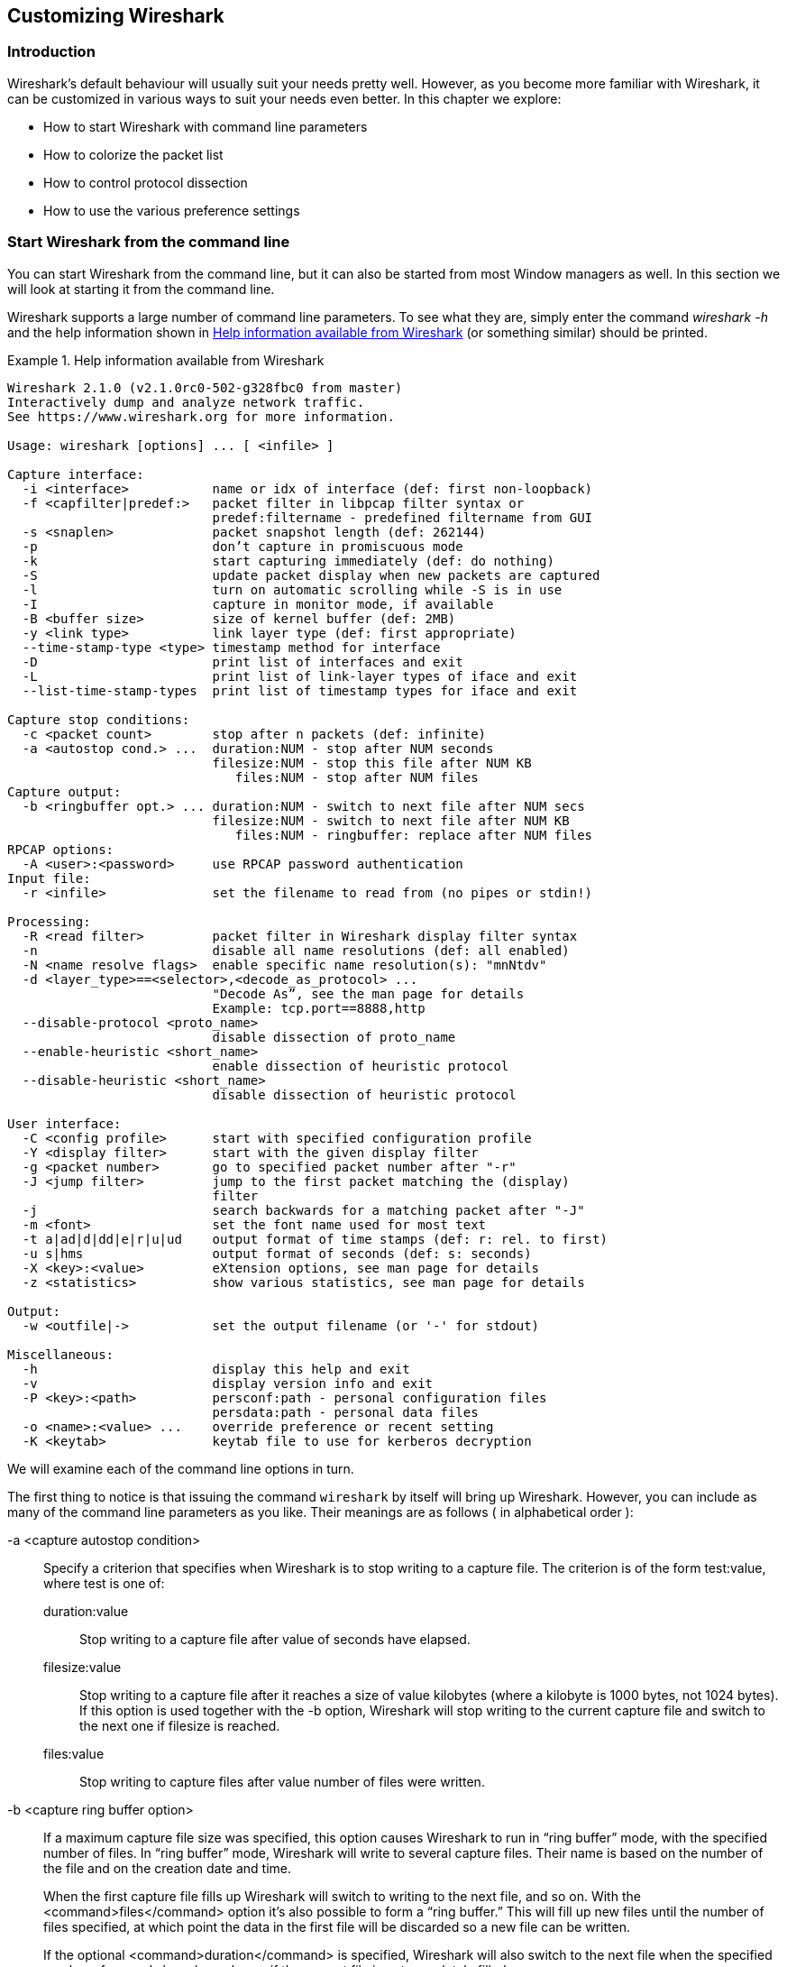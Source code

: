 // WSUG Chapter Customizing

[[ChapterCustomize]]

== Customizing Wireshark

[[ChCustIntroduction]]

=== Introduction

Wireshark’s default behaviour will usually suit your needs pretty well. However,
as you become more familiar with Wireshark, it can be customized in various ways
to suit your needs even better. In this chapter we explore:

* How to start Wireshark with command line parameters

* How to colorize the packet list

* How to control protocol dissection

* How to use the various preference settings

[[ChCustCommandLine]]

=== Start Wireshark from the command line

You can start Wireshark from the command line, but it can also be started from
most Window managers as well. In this section we will look at starting it from
the command line.

Wireshark supports a large number of command line parameters. To see what they
are, simply enter the command _wireshark -h_ and the help information shown in
<<ChCustEx1>> (or something similar) should be printed.

[[ChCustEx1]]
.Help information available from Wireshark
====
----
Wireshark 2.1.0 (v2.1.0rc0-502-g328fbc0 from master)
Interactively dump and analyze network traffic.
See https://www.wireshark.org for more information.

Usage: wireshark [options] ... [ <infile> ]

Capture interface:
  -i <interface>           name or idx of interface (def: first non-loopback)
  -f <capfilter|predef:>   packet filter in libpcap filter syntax or
                           predef:filtername - predefined filtername from GUI
  -s <snaplen>             packet snapshot length (def: 262144)
  -p                       don’t capture in promiscuous mode
  -k                       start capturing immediately (def: do nothing)
  -S                       update packet display when new packets are captured
  -l                       turn on automatic scrolling while -S is in use
  -I                       capture in monitor mode, if available
  -B <buffer size>         size of kernel buffer (def: 2MB)
  -y <link type>           link layer type (def: first appropriate)
  --time-stamp-type <type> timestamp method for interface
  -D                       print list of interfaces and exit
  -L                       print list of link-layer types of iface and exit
  --list-time-stamp-types  print list of timestamp types for iface and exit

Capture stop conditions:
  -c <packet count>        stop after n packets (def: infinite)
  -a <autostop cond.> ...  duration:NUM - stop after NUM seconds
                           filesize:NUM - stop this file after NUM KB
                              files:NUM - stop after NUM files
Capture output:
  -b <ringbuffer opt.> ... duration:NUM - switch to next file after NUM secs
                           filesize:NUM - switch to next file after NUM KB
                              files:NUM - ringbuffer: replace after NUM files
RPCAP options:
  -A <user>:<password>     use RPCAP password authentication
Input file:
  -r <infile>              set the filename to read from (no pipes or stdin!)

Processing:
  -R <read filter>         packet filter in Wireshark display filter syntax
  -n                       disable all name resolutions (def: all enabled)
  -N <name resolve flags>  enable specific name resolution(s): "mnNtdv"
  -d <layer_type>==<selector>,<decode_as_protocol> ...
                           "Decode As”, see the man page for details
                           Example: tcp.port==8888,http
  --disable-protocol <proto_name>
                           disable dissection of proto_name
  --enable-heuristic <short_name>
                           enable dissection of heuristic protocol
  --disable-heuristic <short_name>
                           disable dissection of heuristic protocol

User interface:
  -C <config profile>      start with specified configuration profile
  -Y <display filter>      start with the given display filter
  -g <packet number>       go to specified packet number after "-r"
  -J <jump filter>         jump to the first packet matching the (display)
                           filter
  -j                       search backwards for a matching packet after "-J"
  -m <font>                set the font name used for most text
  -t a|ad|d|dd|e|r|u|ud    output format of time stamps (def: r: rel. to first)
  -u s|hms                 output format of seconds (def: s: seconds)
  -X <key>:<value>         eXtension options, see man page for details
  -z <statistics>          show various statistics, see man page for details

Output:
  -w <outfile|->           set the output filename (or '-' for stdout)

Miscellaneous:
  -h                       display this help and exit
  -v                       display version info and exit
  -P <key>:<path>          persconf:path - personal configuration files
                           persdata:path - personal data files
  -o <name>:<value> ...    override preference or recent setting
  -K <keytab>              keytab file to use for kerberos decryption
----
====

We will examine each of the command line options in turn.

The first thing to notice is that issuing the command `wireshark` by itself will
bring up Wireshark. However, you can include as many of the command line
parameters as you like. Their meanings are as follows ( in alphabetical order ):

// XXX - is the alphabetical order a good choice? Maybe better task based?

-a <capture autostop condition>::
Specify a criterion that specifies when Wireshark is to stop writing
to a capture file. The criterion is of the form test:value, where test
is one of:
+
--
    duration:value::
    Stop writing to a capture file after value of seconds have elapsed.

    filesize:value::
    Stop writing to a capture file after it reaches a size of value
    kilobytes (where a kilobyte is 1000 bytes, not 1024 bytes). If
    this option is used together with the -b option, Wireshark will
    stop writing to the current capture file and switch to the next
    one if filesize is reached.

    files:value::
    Stop writing to capture files after value number of files were
    written.
--

-b <capture ring buffer option>::
If a maximum capture file size was specified, this option causes Wireshark to run
in “ring buffer” mode, with the specified number of files. In “ring
buffer” mode, Wireshark will write to several capture files. Their
name is based on the number of the file and on the creation date and
time.
+
When the first capture file fills up Wireshark will switch to writing
to the next file, and so on.  With the <command>files</command> option it’s
also possible to form a “ring buffer.”  This will fill up new files until the
number of files specified, at which point the data in the first file will be
discarded so a new file can be written.
+
If the optional <command>duration</command> is specified, Wireshark will also
switch to the next file when the specified number of seconds has elapsed even
if the current file is not completely filled up.
+
--
    duration</command>:value::
    Switch to the next file after value seconds have elapsed, even
    if the current file is not completely filled up.

    filesize</command>:value::
    Switch to the next file after it reaches a size of value kilobytes
    (where a kilobyte is 1000 bytes, not 1024 bytes).

    files</command>:value::
    Begin again with the first file after value number of files were
    written (form a ring buffer).
--

-B <capture buffer size>::

Set capture buffer size (in MB, default is 1MB). This is used by the capture
driver to buffer packet data until that data can be written to disk. If you
encounter packet drops while capturing, try to increase this size. Not supported
on some platforms.

-c <capture packet count>::

This option specifies the maximum number of packets to capture when capturing
live data. It would be used in conjunction with the `-k` option.

-D::

Print a list of the interfaces on which Wireshark can capture, then exit. For
each network interface, a number and an interface name, possibly followed by a
text description of the interface, is printed. The interface name or the number
can be supplied to the `-i` flag to specify an interface on which to capture.
+
This can be useful on systems that don’t have a command to list them (e.g.,
Windows systems, or UNIX systems lacking `ifconfig -a`). The number can be
especially useful on Windows, where the interface name is a GUID.
+
Note that “can capture” means that Wireshark was able to open that device to
do a live capture. If, on your system, a program doing a network capture must be
run from an account with special privileges (for example, as root), then, if
Wireshark is run with the `-D` flag and is not run from such an account, it will
not list any interfaces.

-f <capture filter>::

This option sets the initial capture filter expression to be used when capturing
packets.

-g <packet number>::

After reading in a capture file using the -r flag, go to the given packet
number.

-h::

The `-h` option requests Wireshark to print its version and usage instructions
(as shown above) and exit.

-i <capture interface>::

Set the name of the network interface or pipe to use for live packet capture.
+
Network interface names should match one of the names listed in `wireshark -D`
(described above). A number, as reported by `wireshark -D`, can also be used. If
you’re using UNIX, `netstat -i`, `ifconfig -a` or `ip link` might also work to list
interface names, although not all versions of UNIX support the `-a` flag to
`ifconfig`.
+
If no interface is specified, Wireshark searches the list of interfaces,
choosing the first non-loopback interface if there are any non-loopback
interfaces, and choosing the first loopback interface if there are no
non-loopback interfaces; if there are no interfaces, Wireshark reports an error
and doesn’t start the capture.
+
Pipe names should be either the name of a FIFO (named pipe) or “-” to read
data from the standard input. Data read from pipes must be in standard libpcap
format.

-J <jump filter>::

After reading in a capture file using the `-r` flag, jump to the first packet
which matches the filter expression. The filter expression is in display filter
format. If an exact match cannot be found the first packet afterwards is
selected.

-I::

Capture wireless packets in monitor mode if available.

-j::

Use this option after the `-J` option to search backwards for a first packet to
go to.

-k::

The `-k` option specifies that Wireshark should start capturing packets
immediately. This option requires the use of the `-i` parameter to specify the
interface that packet capture will occur from.

-K <keytab file>::

Use the specified file for Kerberos decryption.

-l::

This option turns on automatic scrolling if the packet list pane is being
updated automatically as packets arrive during a capture ( as specified by the
`-S` flag).

-L::

List the data link types supported by the interface and exit.

--list-time-stamp-types::

List timestamp types configurable for the iface and exit

-m <font>::

This option sets the name of the font used for most text displayed by Wireshark.

// XXX - add an example!

-n::

Disable network object name resolution (such as hostname, TCP and UDP port
names).

-N <name resolving flags>::

Turns on name resolving for particular types of addresses and port numbers. The
argument is a string that may contain the letters `m` to enable MAC address
resolution, `n` to enable network address resolution, and `t` to enable
transport-layer port number resolution. This overrides `-n` if both `-N` and
`-n` are present. The letter `d` enables resolution from captured DNS packets.
The letter `v` enables resolution from VLAN IDs to names.

-o <preference or recent settings>::

Sets a preference or recent value, overriding the default value and any value
read from a preference or recent file. The argument to the flag is a string of
the form _prefname:value_, where _prefname_ is the name of the preference (which
is the same name that would appear in the `preferences` or `recent` file), and
_value_ is the value to which it should be set. Multiple instances of `-o
<preference settings> ` can be given on a single command line.
+
--
An example of setting a single preference would be:

----
wireshark -o mgcp.display_dissect_tree:TRUE
----

An example of setting multiple preferences would be:
----
wireshark -o mgcp.display_dissect_tree:TRUE -o mgcp.udp.callagent_port:2627
----

You can get a list of all available preference strings from the
preferences file. See <<AppFiles>> for details.

User access tables can be overridden using “uat,” followed by
the UAT file name and a valid record for the file:

----
wireshark -o "uat:user_dlts:\"User 0 (DLT=147)\",\"http\",\"0\",\"\",\"0\",\"\""
----

The example above would dissect packets with a libpcap data link type 147 as
HTTP, just as if you had configured it in the DLT_USER protocol preferences.
--

-p::

Don’t put the interface into promiscuous mode. Note that the interface might be
in promiscuous mode for some other reason. Hence, `-p` cannot be used to ensure
that the only traffic that is captured is traffic sent to or from the machine on
which Wireshark is running, broadcast traffic, and multicast traffic to
addresses received by that machine.

-P <path setting>::

Special path settings usually detected automatically. This is used for special
cases, e.g. starting Wireshark from a known location on an USB stick.
+
The criterion is of the form key:path, where key is one of:
+
--
    persconf:path::

    Path of personal configuration files, like the preferences files.

    persdata:path::

    Path of personal data files, it’s the folder initially opened. After the
    initialization, the recent file will keep the folder last used.
--

-Q::

This option forces Wireshark to exit when capturing is complete. It can be used
with the `-c` option. It must be used in conjunction with the `-i` and `-w`
options.

-r <infile>::

This option provides the name of a capture file for Wireshark to read and
display. This capture file can be in one of the formats Wireshark understands.

-R <read (display) filter>::

This option specifies a display filter to be applied when reading packets from a
capture file. The syntax of this filter is that of the display filters discussed
in <<ChWorkDisplayFilterSection>>. Packets not matching the filter
are discarded.

-s <capture snapshot length>::

This option specifies the snapshot length to use when capturing packets.
Wireshark will only capture _snaplen_ bytes of data for each packet.

-S::

This option specifies that Wireshark will display packets as it captures them.
This is done by capturing in one process and displaying them in a separate
process. This is the same as “Update list of packets in real time” in the
“Capture Options” dialog box.

-t <time stamp format>::

This option sets the format of packet timestamps that are displayed in the
packet list window. The format can be one of:
+
--
r:: Relative, which specifies timestamps are
displayed relative to the first packet captured.

a:: Absolute, which specifies that actual times
be displayed for all packets.

ad:: Absolute with date, which specifies that
actual dates and times be displayed for all packets.

d:: Delta, which specifies that timestamps
are relative to the previous packet.

e:: Epoch, which specifies that timestamps
are seconds since epoch (Jan 1, 1970 00:00:00)
--

-u <s | hms>::

Show timesamps as seconds (“s”, the default) or hours, minutes, and seconds (“hms”)

-v::

The `-v` option requests Wireshark to print out its version information and
exit.

-w <savefile>::

This option sets the name of the file to be used to save captured packets.

-y <capture link type>::

If a capture is started from the command line with `-k`, set the data
link type to use while capturing packets. The values reported by `-L`
are the values that can be used.

--time-stamp-type <type>::

If a capture is started from the command line with `-k`, set the data
link type to use while capturing packets. The values reported by
`--list-time-stamp-types` are the values that can be used.

-X <eXtension option>::

Specify an option to be passed to a TShark module. The eXtension option is in
the form extension_key:value, where extension_key can be:
+
--
lua_script:lua_script_filename::

Tells Wireshark to load the given script in addition to the default Lua scripts.

lua_script[num]:argument::

Tells Wireshark to pass the given argument to the lua script identified by
_num_, which is the number indexed order of the _lua_script_ command. For
example, if only one script was loaded with `-X lua_script:my.lua`, then `-X
lua_script1:foo` will pass the string _foo_ to the _my.lua_ script. If two
scripts were loaded, such as `-X lua_script:my.lua` and `-X
lua_script:other.lua` in that order, then a `-X lua_script2:bar` would pass the
string _bar_ to the second lua script, namely _other.lua_.
--

-z <statistics-string>::
Get Wireshark to collect various types of statistics and display the
result in a window that updates in semi-real time.

// XXX - add more details here!


[[ChCustColorizationSection]]

=== Packet colorization

A very useful mechanism available in Wireshark is packet colorization.
You can set up Wireshark so that it will colorize packets according to a
display filter.  This allows you to emphasize the packets you might be
interested in.

You can find a lot of coloring rule examples at the _Wireshark Wiki
Coloring Rules page_ at {wireshark-wiki-url}ColoringRules.

There are two types of coloring rules in Wireshark: temporary rules that
are only in effect until you quit the program, and permanent rules that
are saved in a preference file so that they are available the next time
you run Wireshark.

Temporary rules can be added by selecting a packet and pressing the kbd:[Ctrl]
key together with one of the number keys. This will create a coloring rule based
on the currently selected conversation. It will try to create a conversation
filter based on TCP first, then UDP, then IP and at last Ethernet. Temporary
filters can also be created by selecting the menu:Colorize with Filter[Color X]
menu items when right-clicking in the packet detail pane.

To permanently colorize packets, select menu:View[Coloring Rules...]. Wireshark
will display the “Coloring Rules” dialog box as shown in
<<ChCustColoringRulesDialog>>.

[[ChCustColoringRulesDialog]]
.The “Coloring Rules” dialog box
image::wsug_graphics/ws-coloring-rules-dialog.png[{screenshot-attrs}]

If this is the first time using the Coloring Rules dialog and you’re using the
default configuration profile you should see the default rules, shown above.

[NOTE]
.The first match wins
====
More specific rules should usually be listed before more general rules. For
example, if you have a coloring rule for UDP before the one for DNS, the rule
for DNS may not be applied (DNS is typically carried over UDP and the UDP rule
will match first).
====

You can create a new rule by clicking on the btn:[+] button. You can delete
one or more rules by clicking the btn:[-] button. The “copy” button will
duplicate a rule.

You can edit a rule by double-clicking on its name or filter. In
<<ChCustColoringRulesDialog>> the name of the rule “Checksum Errors” is being
edited. Clicking on the btn:[Foreground] and btn:[Background] buttons will
open a color chooser (<<ChCustChooseColorDialog>>) for the foreground (text) and
background colors respectively.

[[ChCustChooseColorDialog]]
.A color chooser
image::wsug_graphics/ws-choose-color-rule.png[{small-screenshot-attrs}]

The color chooser appearance depends on your operating system. The macOS color
picker is shown. Select the color you desire for the selected packets and click
btn:[OK].

<<ChCustColorFilterMany>> shows an example of several color filters being used
in Wireshark. Note that the frame detail shows that the “Bad TCP” rule rule
was applied, along with the matching filter.

[[ChCustColorFilterMany]]
.Using color filters with Wireshark
image::wsug_graphics/ws-coloring-fields.png[{screenshot-attrs}]


[[ChCustProtocolDissectionSection]]

=== Control Protocol dissection

The user can control how protocols are dissected.

Each protocol has its own dissector, so dissecting a complete packet will
typically involve several dissectors. As Wireshark tries to find the right
dissector for each packet (using static “routes” and heuristics “guessing”),
it might choose the wrong dissector in your specific case. For example,
Wireshark won’t know if you use a common protocol on an uncommon TCP port, e.g.
using HTTP on TCP port 800 instead of the standard port 80.

There are two ways to control the relations between protocol dissectors: disable
a protocol dissector completely or temporarily divert the way Wireshark calls
the dissectors.

[[ChAdvEnabledProtocols]]

==== The “Enabled Protocols” dialog box

The Enabled Protocols dialog box lets you enable or disable specific protocols.
All protocols are enabled by default. When a protocol is disabled, Wireshark
stops processing a packet whenever that protocol is encountered.

[NOTE]
====
Disabling a protocol will prevent information about higher-layer protocols from
being displayed. For example, suppose you disabled the IP protocol and selected
a packet containing Ethernet, IP, TCP, and HTTP information. The Ethernet
information would be displayed, but the IP, TCP and HTTP information would not -
disabling IP would prevent it and the higher-layer protocols from being displayed.
====

To enable or disable protocols select menu:Analyze[Enabled Protocols...].
Wireshark will pop up the “Enabled Protocols” dialog box as shown in
<<ChAdvEnabledProtocolsFig>>.

[[ChAdvEnabledProtocolsFig]]
.The “Enabled Protocols” dialog box
image::wsug_graphics/ws-enabled-protocols.png[{screenshot-attrs}]

To disable or enable a protocol, simply click on it using the mouse or press the
space bar when the protocol is highlighted. Note that typing the first few
letters of the protocol name when the Enabled Protocols dialog box is active
will temporarily open a search text box and automatically select the first
matching protocol name (if it exists).

You must use the btn:[Save] button to save your settings. The btn:[OK] or
btn:[Apply] buttons will not save your changes permanently and they will be
lost when Wireshark is closed.

You can choose from the following actions:

. btn:[Enable All]: Enable all protocols in the list.

. btn:[Disable All]: Disable all protocols in the list.

. btn:[Invert]: Toggle the state of all protocols in the list.

. btn:[OK]: Apply the changes and close the dialog box.

. btn:[Apply]: Apply the changes and keep the dialog box open.

. btn:[Save]: Save the settings to the disabled_protos, see <<AppFiles>> for details.

. btn:[Cancel]: Cancel the changes and close the dialog box.

[[ChAdvDecodeAs]]

==== User Specified Decodes

The “Decode As” functionality lets you temporarily divert specific protocol
dissections. This might be useful for example, if you do some uncommon
experiments on your network.

Decode As is accessed by selecting the menu:Analyze[Decode As...]. Wireshark
will pop up the “Decode As” dialog box as shown in <<ChAdvDecodeAsFig>>.

[[ChAdvDecodeAsFig]]
.The “Decode As” dialog box
image::wsug_graphics/ws-decode-as.png[{screenshot-attrs}]

The content of this dialog box depends on the selected packet when it was opened.

These settings will be lost if you quit Wireshark or change profile unless you
save the entries in the _Show User Specified Decodes..._ windows
(<<ChAdvDecodeAsShow>>).

. btn:[Decode]: Decode packets the selected way.

. btn:[Do not decode]: Do not decode packets the selected way.

. btn:[Link/Network/Transport]: Specify the network layer at which “Decode
  As” should take place. Which of these pages are available depends on the
  content of the selected packet when this dialog box is opened.

. btn:[Show Current]: Open a dialog box showing the current list of user
  specified decodes.

. btn:[OK]: Apply the currently selected decode and close the dialog box.

. btn:[Apply]: Apply the currently selected decode and keep the dialog box
  open.

. btn:[Cancel]: Cancel the changes and close the dialog box.

[[ChAdvDecodeAsShow]]

==== Show User Specified Decodes

This dialog box shows the currently active user specified decodes. These entries
can be saved into current profile for later session.

[[ChAdvDecodeAsShowFig]]
.The “Decode As: Show” dialog box
image::wsug_graphics/ws-decode-as-show.png[{screenshot-attrs}]

. btn:[OK]: Close this dialog box.

. btn:[Save]: Save the entries in the table into current profile.

. btn:[Clear]: Removes all user specified decodes without updating the profile.

[[ChCustPreferencesSection]]

=== Preferences

There are a number of preferences you can set. Simply select the
menu:Edit[Preferences...] (menu:Wireshark[Preferences...] on macOS) and
Wireshark will pop up the Preferences dialog box as shown in
<<ChCustGUIPrefPage>>, with the “User Interface” page as default. On the left
side is a tree where you can select the page to be shown.

* The btn:[OK] button will apply the preferences settings and close the dialog.

* The btn:[Apply] button will apply the preferences settings and keep the dialog open.

* The btn:[Cancel] button will restore all preferences settings to the last saved state.

[[ChCustGUIPrefPage]]
.The preferences dialog box
image::wsug_graphics/ws-gui-preferences.png[{screenshot-attrs}]

[[ChCustInterfaceOptionsSection]]

==== Interface Options

In the “Capture” preferences it is possible to configure several options for the
interfaces available on your computer. Select the “Capture” pane and press the
btn:[Edit] button. In this window it is possible to change the default
link-layer header type for the interface, add a comment or choose to hide a
interface from other parts of the program.

[[ChCustInterfaceOptionsPage]]
.The interface options dialog box
image::wsug_graphics/ws-gui-interface-options.png[{screenshot-attrs}]

Each row contains options for each interface available on your computer.

* Device: the device name provided by the operating system.

* Description: provided by the operating system.

* Default link-layer: each interface may provide several link-layer header
  types. The default link-layer chosen here is the one used when you first start
  Wireshark. It is also possible to change this value in <<ChCapCaptureOptions>>
  when you start a capture. For a detailed description, see
  <<ChCapLinkLayerHeader>>.

* Comment: a user provided description of the interface. This comment will be
  used as a description instead of the operating system description.

* Hide?: enable this option to hide the interface from other parts of the program.

[[ChCustConfigProfilesSection]]

=== Configuration Profiles

Configuration Profiles can be used to configure and use more than one set of
preferences and configurations. Select the menu:Edit[Configuration Profiles...] menu item
or press kbd:[Shift+Ctrl+A] or kbd:[Shift+{cmd}+A] (macOS) and Wireshark will pop up
the Configuration Profiles dialog box as shown in
<<ChCustGUIConfigProfilesPage>>. It is also possible to click in the “Profile”
part of the statusbar to popup a menu with available Configuration Profiles
(<<ChUseWiresharkStatusbarProfile>>).

Configuration files stored in each profile include:

* Preferences (preferences) (<<ChCustPreferencesSection>>)

* Capture Filters (cfilters) (<<ChWorkDefineFilterSection>>)

* Display Filters (dfilters) (<<ChWorkDefineFilterSection>>)

* Coloring Rules (colorfilters) (<<ChCustColorizationSection>>)

* Disabled Protocols (disabled_protos) (<<ChAdvEnabledProtocols>>)

* User Accessible Tables:
+
--
* Custom HTTP headers (custom_http_header_fields)

* Custom IMF headers (imf_header_fields)

* Custom LDAP AttributeValue types (custom_ldap_attribute_types)

* Display Filter Macros (dfilter_macros) (<<ChDisplayFilterMacrosSection>>)

* ESS Category Attributes (ess_category_attributes)
  (<<ChEssCategoryAttributes>>)

* MaxMind Database Paths (maxmind_db_paths) (<<ChMaxMindDbPaths>>)

* K12 Protocols (k12_protos) (<<ChK12ProtocolsSection>>)

* Object Identifier Names and Associated Syntaxes (<<ChObjectIdentifiers>>)

* PRES Users Context List (pres_context_list) (<<ChPresContextList>>)

* SCCP Users Table (sccp_users) (<<ChSccpUsers>>)

* SNMP Enterprise Specific Trap Types (snmp_specific_traps)
  (<<ChSNMPEnterpriseSpecificTrapTypes>>)

* SNMP Users (snmp_users) (<<ChSNMPUsersSection>>)

* User DLTs Table (user_dlts) (<<ChUserDLTsSection>>)

* IKEv2 decryption table (ikev2_decryption_table) (<<ChIKEv2DecryptionSection>>)
--

* Changed dissector assignments (__decode_as_entries__), which can be set in the “Decode
  As...” dialog box (<<ChAdvDecodeAs>>), and further saved in the “User
  Specified Decodes...” window (<<ChAdvDecodeAsShow>>).

* Some recent settings (recent), such as pane sizes in the Main window
  (<<ChUseMainWindowSection>>), column widths in the packet list
  (<<ChUsePacketListPaneSection>>), all selections in the menu:View[] menu
  (<<ChUseViewMenuSection>>) and the last directory navigated to in the “File
  Open” dialog.

All other configurations are stored in the personal configuration folder and
are common to all profiles.

[[ChCustGUIConfigProfilesPage]]
.The configuration profiles dialog box
image::wsug_graphics/ws-gui-config-profiles.png[{medium-screenshot-attrs}]

Search for profile ...::
The list of profiles can be filtered by entering part of the profile's name
into the search box.

Type selection::
Profiles can be filtered between displaying "All profiles", "Personal profiles"
and "Global profiles"
* Personal profiles - these are profiles stored in the user's configuration dirctory
* Global profiles - these are profiles provided with Wireshark

New (+)::
Create a new profile. The name of the created profile is “New profile”
and is highlighted so that you can more easily change it.

Delete (-)::
Deletes the selected profile. This includes all configuration files used
in this profile. It is not possible to delete the “Default” profile or global
profiles. Multiple profiles can be selected and deleted at the same time, if global
profiles are selected they will be skipped, a selected "Default" profile will be
resetted.

Copy::
Copies the selected profile. This copies the configuration of the
profile currently selected in the list. The name of the created profile
is the same as the copied profile, with the text “(copy)” and is
highlighted so that you can more easily change it.

btn:[Import]::
Profiles can be imported from zip-archives as well as directly from directory
structures. Profiles, which already exist by name will be skipped, as well as
profiles named "Default".

btn:[Export]::
Profiles can be exported to a zip-archive. Global profiles, as well as the default
profile will be skipped during export. Profiles can be selected in the list individually
and only the selected profiles will be exported

btn:[OK]::
This button saves all changes, applies the selected profile and closes the
dialog.

btn:[Cancel]::
Close this dialog. This will discard unsaved settings, new profiles will not be
added and deleted profiles will not be deleted.

btn:[Help]::
Show this help page.

[[ChUserTable]]

=== User Table

The User Table editor is used for managing various tables in wireshark. Its main
dialog works very similarly to that of <<ChCustColorizationSection>>.

[[ChDisplayFilterMacrosSection]]

=== Display Filter Macros

Display Filter Macros are a mechanism to create shortcuts for complex filters.
For example defining a display filter macro named _$$tcp_conv$$_ whose text is

----
(ip.src == $1 and ip.dst == $2 and tcp.srcport == $3 and tcp.dstport == $4)
or (ip.src == $2 and ip.dst == $1 and tcp.srcport == $4 and tcp.dstport == $3)
----

would allow to use a display filter like

----
${tcp_conv:10.1.1.2;10.1.1.3;1200;1400}
----

instead of typing the whole filter.

Display Filter Macros can be managed with a user table, as described in
<<ChUserTable>>, by selecting menu:Analyze[Display Filter Macros] from
the menu.  The User Table has the following fields:

Name::
The name of the macro.

Text::
The replacement text for the macro it uses $1, $2, $3, ... as the input arguments.

[[ChEssCategoryAttributes]]

=== ESS Category Attributes

Wireshark uses this table to map ESS Security Category attributes to textual representations.  The values to put in this table are usually found in a http://www.xmlspif.org/[XML SPIF], which is used for defining security labels.

This table is a user table, as described in <<ChUserTable>>, with the
following fields:

Tag Set::
An Object Identifier representing the Category Tag Set.

Value::
The value (Label And Cert Value) representing the Category.

Name::
The textual representation for the value.

[[ChMaxMindDbPaths]]

=== MaxMind Database Paths

If your copy of Wireshark supports
https://www.maxmind.com/[MaxMind’s] MaxMindDB library, you can use
their databases to match IP addresses to countries, cites, autonomous
system numbers, and other bits of information. Some databases are
https://dev.maxmind.com/geoip/geoip2/downloadable/[available at no
cost], while others require a licensing fee. See
https://www.maxmind.com/[the MaxMind web site] for more information.

The configuration for the MaxMind database is a user table, as described
in <<ChUserTable>>, with the following fields:

Database pathname::
This specifies a directory containing MaxMind data files. Any files
ending with _.mmdb_ will be automatically loaded.

The locations for your data files are up to you, but `/usr/share/GeoIP`
and `/var/lib/GeoIP` are common on Linux and `C:\ProgramData\GeoIP`,
`C:\Program Files\Wireshark\GeoIP` might be good choices on Windows.

[[ChGeoIPDbPaths]]

Previous versions of Wireshark supported MaxMind's original GeoIP Legacy
database format. They were configured similar to MaxMindDB files above,
except GeoIP files must begin with _Geo_ and end with _.dat_. They are
no longer supported and MaxMind stopped distributing GeoLite Legacy
databases in April 2018.

[[ChIKEv2DecryptionSection]]

=== IKEv2 decryption table

Wireshark can decrypt Encrypted Payloads of IKEv2 (Internet Key Exchange version
2) packets if necessary information is provided. Note that you can decrypt only
IKEv2 packets with this feature. If you want to decrypt IKEv1 packets or ESP
packets, use Log Filename setting under ISAKMP protocol preference or settings
under ESP protocol preference respectively.

This is handled by a user table, as described in <<ChUserTable>>,
with the following fields:

Initiator’s SPI::
Initiator’s SPI of the IKE_SA. This field takes hexadecimal string without
“0x” prefix and the length must be 16 hex chars (represents 8 octets).

Responder’s SPI::
Responder’s SPI of the IKE_SA. This field takes hexadecimal string without
“0x” prefix and the length must be 16 hex chars (represents 8 octets).

SK_ei::
Key used to encrypt/decrypt IKEv2 packets from initiator to responder. This
field takes hexadecimal string without “0x” prefix and its length must meet
the requirement of the encryption algorithm selected.


SK_er::
Key used to encrypt/decrypt IKEv2 packets from responder to initiator. This
field takes hexadecimal string without “0x” prefix and its length must meet
the requirement of the encryption algorithm selected.

Encryption Algorithm::
Encryption algorithm of the IKE_SA.

$$SK_ai$$::
Key used to calculate Integrity Checksum Data for IKEv2 packets from responder
to initiator. This field takes hexadecimal string without “0x” prefix and its
length must meet the requirement of the integrity algorithm selected.

$$SK_ar$$::
Key used to calculate Integrity Checksum Data for IKEv2 packets from initiator
to responder. This field takes hexadecimal string without “0x” prefix and its
length must meet the requirement of the integrity algorithm selected.

Integrity Algorithm::
Integrity algorithm of the IKE_SA.

[[ChObjectIdentifiers]]

=== Object Identifiers

Many protocols that use ASN.1 use Object Identifiers (OIDs) to uniquely identify
certain pieces of information. In many cases, they are used in an extension
mechanism so that new object identifiers (and associated values) may be defined
without needing to change the base standard.

While Wireshark has knowledge about many of the OIDs and the syntax of their
associated values, the extensibility means that other values may be encountered.

Wireshark uses this table to allow the user to define the name and syntax of
Object Identifiers that Wireshark does not know about (for example, a privately
defined X.400 extension). It also allows the user to override the name and
syntax of Object Identifiers that Wireshark does know about (e.g. changing the
name “id-at-countryName” to just “c”).

This table is a user table, as described in <<ChUserTable>>, with the
following fields:

OID::
The string representation of the Object Identifier e.g. “2.5.4.6”.

Name::
The name that should be displayed by Wireshark when the Object Identifier is
dissected e.g. (“c”);

Syntax::
The syntax of the value associated with the Object Identifier. This must be one
of the syntaxes that Wireshark already knows about (e.g. “PrintableString”).

[[ChPresContextList]]

=== PRES Users Context List

Wireshark uses this table to map a presentation context identifier to a given
object identifier when the capture does not contain a PRES package with a
presentation context definition list for the conversation.

This table is a user table, as described in <<ChUserTable>>, with the
following fields:

Context Id::
An Integer representing the presentation context identifier for which this
association is valid.

Syntax Name OID::
The object identifier representing the abstract syntax name, which defines the
protocol that is carried over this association.

[[ChSccpUsers]]

=== SCCP users Table

Wireshark uses this table to map specific protocols to a certain DPC/SSN
combination for SCCP.

This table is a user table, as described in <<ChUserTable>>, with the
following fields:

Network Indicator::
An Integer representing the network indicator for which this association is
valid.

Called DPCs::
An range of integers representing the dpcs for which this association is valid.

Called SSNs::
An range of integers representing the ssns for which this association is valid.

User protocol::
The protocol that is carried over this association

[[ChSNMPSMIModules]]

=== SMI (MIB and PIB) Modules

If your copy of Wireshark supports libSMI, you can specify a list of MIB and PIB
modules here. The COPS and SNMP dissectors can use them to resolve OIDs.

Module name::
The name of the module, e.g. IF-MIB.

[[ChSNMPSMIPaths]]

=== SMI (MIB and PIB) Paths

If your copy of Wireshark supports libSMI, you can specify one or more paths to
MIB and PIB modules here.

Directory name::
A module directory, e.g. `/usr/local/snmp/mibs`. Wireshark automatically uses
the standard SMI path for your system, so you usually don’t have to add anything
here.

[[ChSNMPEnterpriseSpecificTrapTypes]]

=== SNMP Enterprise Specific Trap Types

Wireshark uses this table to map specific-trap values to user defined
descriptions in a Trap PDU. The description is shown in the packet details
specific-trap element.

This table is a user table, as described in <<ChUserTable>>, with the
following fields:

Enterprise OID::
The object identifier representing the object generating the trap.


Trap Id::
An Integer representing the specific-trap code.


Description::
The description to show in the packet details.

[[ChSNMPUsersSection]]

=== SNMP users Table

Wireshark uses this table to verify authentication and to decrypt encrypted
SNMPv3 packets.

This table is a user table, as described in <<ChUserTable>>, with the
following fields:

Engine ID::
If given this entry will be used only for packets whose engine id is this. This
field takes an hexadecimal string in the form 0102030405.

Username::
This is the userName. When a single user has more than one password for
different SNMP-engines the first entry to match both is taken, if you need a
catch all engine-id (empty) that entry should be the last one.

Authentication model::
Which auth model to use (either “MD5” or “SHA1”).

Password::
The authentication password. Use _\xDD_ for unprintable characters. An
hexadecimal password must be entered as a sequence of _\xDD_ characters. For
example the hex password 010203040506 must be entered as
_\x01\x02\x03\x04\x05\x06_. The _\_ character must be treated as an unprintable
character, i.e. it must be entered as _\x5C_ or _\x5c_.

Privacy protocol::
Which encryption algorithm to use (either “DES” or “AES”).

Privacy password::
The privacy password. Use _\xDD_ for unprintable characters. An hexadecimal
password must be entered as a sequence of _\xDD_ characters. For example the hex
password 010203040506 must be entered as _\x01\x02\x03\x04\x05\x06_. The _\_
character must be treated as an unprintable character, i.e. it must be entered
as _\x5C_ or _\x5c_.

[[ChK12ProtocolsSection]]

=== Tektronix K12xx/15 RF5 protocols Table

The Tektronix K12xx/15 rf5 file format uses helper files (*.stk) to identify the
various protocols that are used by a certain interface. Wireshark doesn’t read
these stk files, it uses a table that helps it identify which lowest layer
protocol to use.

Stk file to protocol matching is handled by a user table, as described
in <<ChUserTable>>, with the following fields:

Match string::
A partial match for an stk filename, the first match wins, so if you have a
specific case and a general one the specific one must appear first in the list.

Protocol::
This is the name of the encapsulating protocol (the lowest layer in the packet
data) it can be either just the name of the protocol (e.g. mtp2, eth_witoutfcs,
sscf-nni ) or the name of the encapsulation protocol and the “application”
protocol over it separated by a colon (e.g sscop:sscf-nni, sscop:alcap,
sscop:nbap, ...)

[[ChUserDLTsSection]]

=== User DLTs protocol table

When a pcap file uses one of the user DLTs (147 to 162) wireshark uses this
table to know which protocol(s) to use for each user DLT.

This table is a user table, as described in <<ChUserTable>>, with the
following fields:

DLT::
One of the user dlts.

Payload protocol::
This is the name of the payload protocol (the lowest layer in the packet data).
(e.g. “eth” for ethernet, “ip” for IPv4)

Header size::
If there is a header protocol (before the payload protocol) this tells which
size this header is. A value of 0 disables the header protocol.

Header protocol::
The name of the header protocol to be used (uses “data” as default).

Trailer size::
If there is a trailer protocol (after the payload protocol) this tells which
size this trailer is. A value of 0 disables the trailer protocol.

Trailer protocol::
The name of the trailer protocol to be used (uses “data” as default).

// End of WSUG Chapter Customizing
